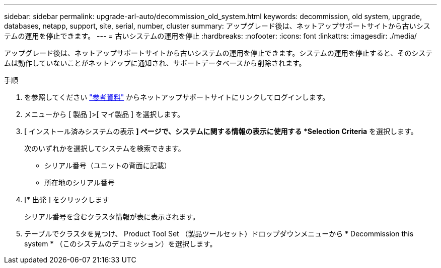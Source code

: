 ---
sidebar: sidebar 
permalink: upgrade-arl-auto/decommission_old_system.html 
keywords: decommission, old system, upgrade, databases, netapp, support, site, serial, number, cluster 
summary: アップグレード後は、ネットアップサポートサイトから古いシステムの運用を停止できます。 
---
= 古いシステムの運用を停止
:hardbreaks:
:nofooter: 
:icons: font
:linkattrs: 
:imagesdir: ./media/


[role="lead"]
アップグレード後は、ネットアップサポートサイトから古いシステムの運用を停止できます。システムの運用を停止すると、そのシステムは動作していないことがネットアップに通知され、サポートデータベースから削除されます。

.手順
. を参照してください link:other_references.html["参考資料"] からネットアップサポートサイトにリンクしてログインします。
. メニューから [ 製品 ]>[ マイ製品 ] を選択します。
. [ インストール済みシステムの表示 *] ページで、システムに関する情報の表示に使用する *Selection Criteria* を選択します。
+
次のいずれかを選択してシステムを検索できます。

+
** シリアル番号（ユニットの背面に記載）
** 所在地のシリアル番号


. [* 出発 ] をクリックします
+
シリアル番号を含むクラスタ情報が表に表示されます。

. テーブルでクラスタを見つけ、 Product Tool Set （製品ツールセット）ドロップダウンメニューから * Decommission this system * （このシステムのデコミッション）を選択します。

